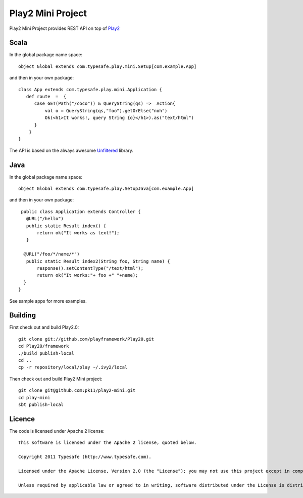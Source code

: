 Play2 Mini Project
==================

Play2 Mini Project provides REST API on top of `Play2 <https://github.com/playframework/Play20>`_

Scala
-----

In the global package name space::

  object Global extends com.typesafe.play.mini.Setup[com.example.App]

and then in your own package::

  class App extends com.typesafe.play.mini.Application {
     def route  =  {
        case GET(Path("/coco")) & QueryString(qs) =>  Action{
            val o = QueryString(qs,"foo").getOrElse("noh")
            Ok(<h1>It works!, query String {o}</h1>).as("text/html")
        }
      }
  }

The API is based on the always awesome `Unfiltered <http://unfiltered.databinder.net/Unfiltered.html>`_ library.

Java
----

In the global package name space::

  object Global extends com.typesafe.play.SetupJava[com.example.App]

and then in your own package::

  public class Application extends Controller {
    @URL("/hello")
    public static Result index() {
        return ok("It works as text!");
    }

   @URL("/foo/*/name/*")
    public static Result index2(String foo, String name) {
        response().setContentType("/text/html");
        return ok("It works:"+ foo +" "+name);
   }
 }

See sample apps for more examples.

Building
--------

First check out and build Play2.0::

  git clone git://github.com/playframework/Play20.git
  cd Play20/framework
  ./build publish-local
  cd ..
  cp -r repository/local/play ~/.ivy2/local

Then check out and build Play2 Mini project::

  git clone git@github.com:pk11/play2-mini.git
  cd play-mini
  sbt publish-local


Licence
-------

The code is licensed under Apache 2 license::

  This software is licensed under the Apache 2 license, quoted below.

  Copyright 2011 Typesafe (http://www.typesafe.com).

  Licensed under the Apache License, Version 2.0 (the "License"); you may not use this project except in compliance with the License. You may obtain a copy of the License at http://www.apache.org/licenses/LICENSE-2.0.

  Unless required by applicable law or agreed to in writing, software distributed under the License is distributed on an "AS IS" BASIS, WITHOUT WARRANTIES OR CONDITIONS OF ANY KIND, either express or implied. See the License for the specific language governing permissions and limitations under the License.

